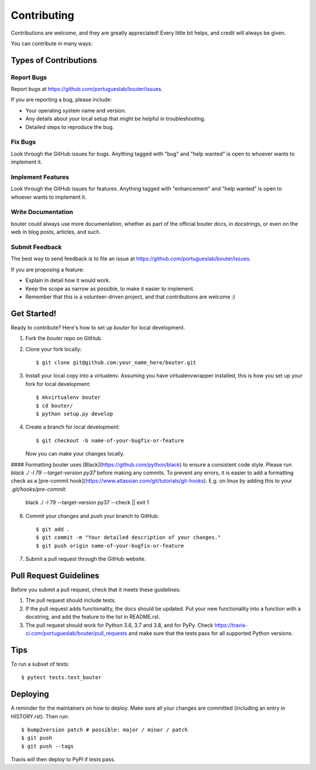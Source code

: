 .. highlight:: shell

============
Contributing
============

Contributions are welcome, and they are greatly appreciated! Every little bit
helps, and credit will always be given.

You can contribute in many ways:

Types of Contributions
----------------------

Report Bugs
~~~~~~~~~~~

Report bugs at https://github.com/portugueslab/bouter/issues.

If you are reporting a bug, please include:

* Your operating system name and version.
* Any details about your local setup that might be helpful in troubleshooting.
* Detailed steps to reproduce the bug.

Fix Bugs
~~~~~~~~

Look through the GitHub issues for bugs. Anything tagged with "bug" and "help
wanted" is open to whoever wants to implement it.

Implement Features
~~~~~~~~~~~~~~~~~~

Look through the GitHub issues for features. Anything tagged with "enhancement"
and "help wanted" is open to whoever wants to implement it.

Write Documentation
~~~~~~~~~~~~~~~~~~~

bouter could always use more documentation, whether as part of the
official bouter docs, in docstrings, or even on the web in blog posts,
articles, and such.

Submit Feedback
~~~~~~~~~~~~~~~

The best way to send feedback is to file an issue at https://github.com/portugueslab/bouter/issues.

If you are proposing a feature:

* Explain in detail how it would work.
* Keep the scope as narrow as possible, to make it easier to implement.
* Remember that this is a volunteer-driven project, and that contributions
  are welcome :)

Get Started!
------------

Ready to contribute? Here's how to set up `bouter` for local development.

1. Fork the `bouter` repo on GitHub.
2. Clone your fork locally::

    $ git clone git@github.com:your_name_here/bouter.git

3. Install your local copy into a virtualenv. Assuming you have virtualenvwrapper installed, this is how you set up your fork for local development::

    $ mkvirtualenv bouter
    $ cd bouter/
    $ python setup.py develop

4. Create a branch for local development::

    $ git checkout -b name-of-your-bugfix-or-feature

   Now you can make your changes locally.

#### Formatting
bouter uses [Black](https://github.com/python/black) to ensure a consistent
code style. Please run `black ./ -l 79 --target-version py37` before making
any commits. To prevent any errors, it is easier to add a formatting check
as a [pre-commit hook](https://www.atlassian.com/git/tutorials/git-hooks).
E.g. on linux by adding this to your `.git/hooks/pre-commit`:

    black ./ -l 79 --target-version py37 --check || exit 1


6. Commit your changes and push your branch to GitHub::

    $ git add .
    $ git commit -m "Your detailed description of your changes."
    $ git push origin name-of-your-bugfix-or-feature

7. Submit a pull request through the GitHub website.

Pull Request Guidelines
-----------------------

Before you submit a pull request, check that it meets these guidelines:

1. The pull request should include tests.
2. If the pull request adds functionality, the docs should be updated. Put
   your new functionality into a function with a docstring, and add the
   feature to the list in README.rst.
3. The pull request should work for Python 3.6, 3.7 and 3.8, and for PyPy. Check
   https://travis-ci.com/portugueslab/bouter/pull_requests
   and make sure that the tests pass for all supported Python versions.

Tips
----

To run a subset of tests::

$ pytest tests.test_bouter


Deploying
---------

A reminder for the maintainers on how to deploy.
Make sure all your changes are committed (including an entry in HISTORY.rst).
Then run::

$ bump2version patch # possible: major / minor / patch
$ git push
$ git push --tags

Travis will then deploy to PyPI if tests pass.
